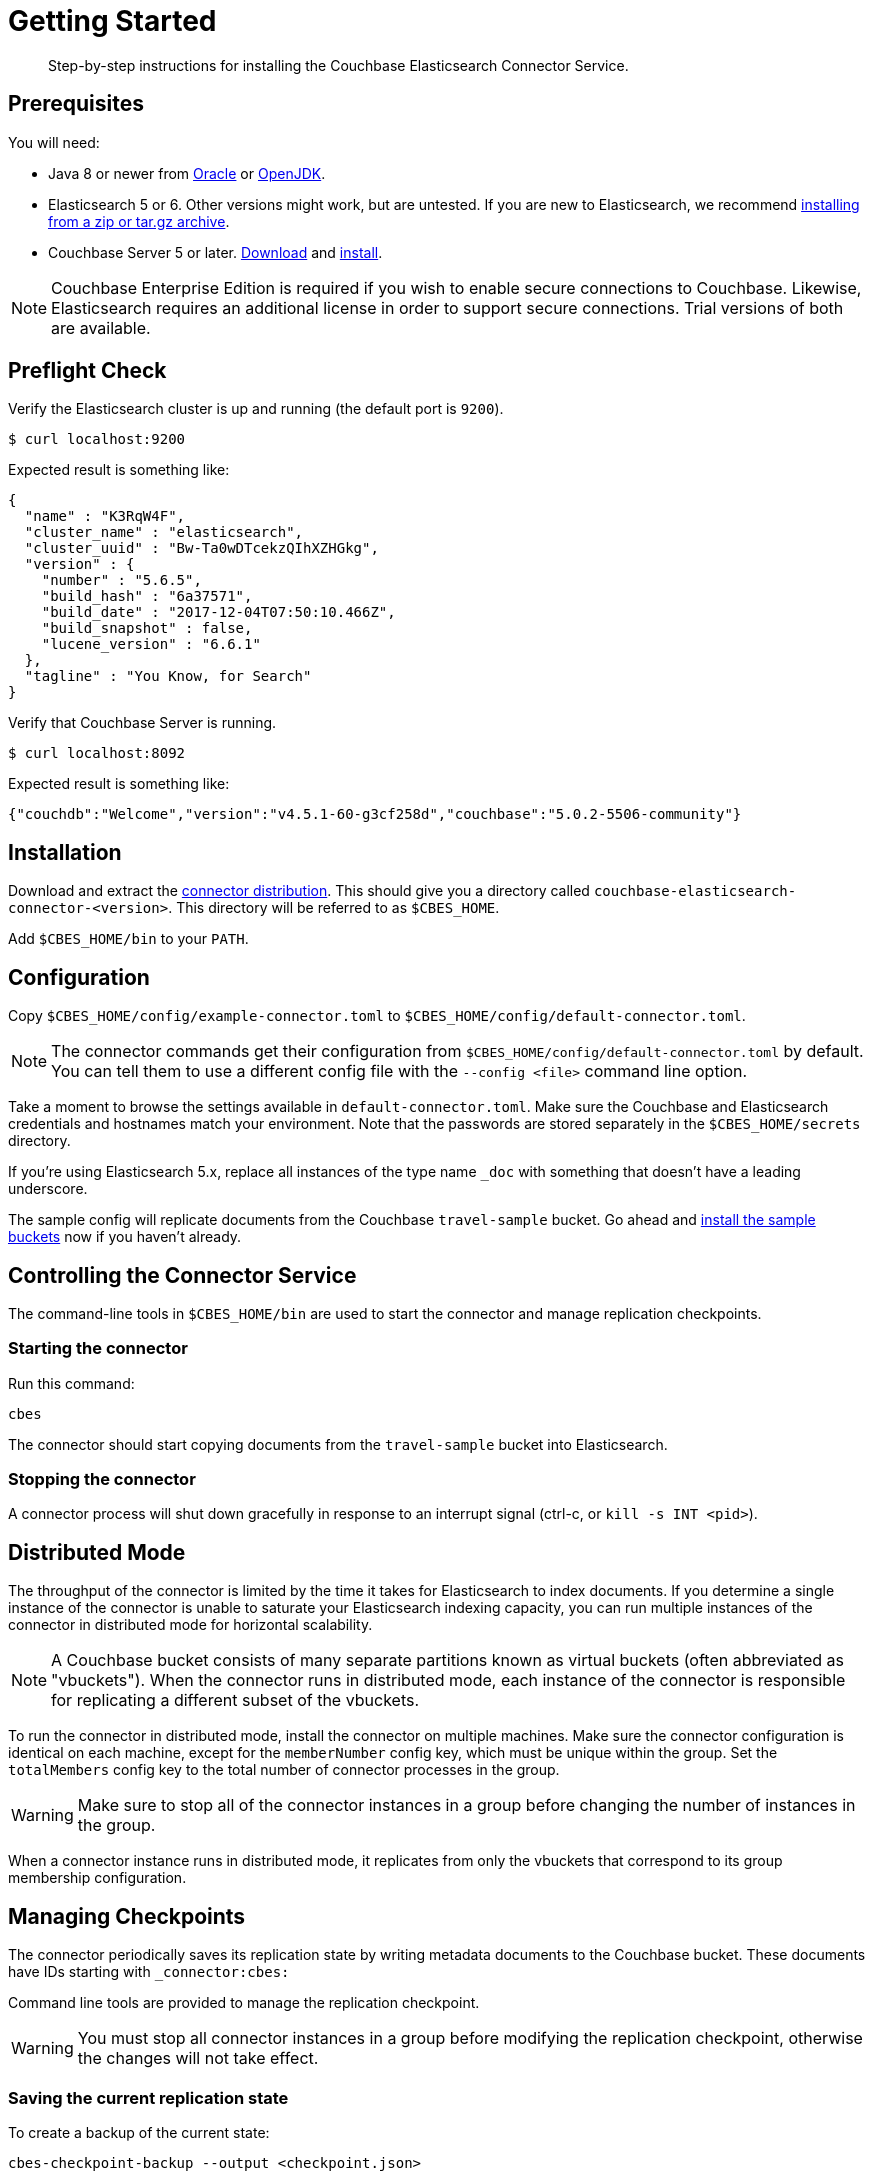 = Getting Started
:description: Learn how to install the Elasticsearch Connector Service.

[abstract]
Step-by-step instructions for installing the Couchbase Elasticsearch Connector Service.

// todo link to index page for version 3
//NOTE: These instructions are for version 4 of the Elasticsearch Connector which runs as a standalone service. Documentation for the `elasticsearch-transport-couchbase` plugin for Elasticsearch is over here.



[#prerequisites]
== Prerequisites

You will need:

* Java 8 or newer from
https://docs.oracle.com/javase/8/[Oracle] or http://openjdk.java.net/install/[OpenJDK].

* Elasticsearch 5 or 6. Other versions might work, but are untested.
If you are new to Elasticsearch, we recommend https://www.elastic.co/guide/en/elasticsearch/reference/current/zip-targz.html[installing from a zip or tar.gz archive].

* Couchbase Server 5 or later.
https://www.couchbase.com/downloads[Download] and https://docs.couchbase.com/server/5.5/install/install-intro.html[install].

NOTE: Couchbase Enterprise Edition is required if you wish to enable secure connections to Couchbase.
Likewise, Elasticsearch requires an additional license in order to support secure connections.
Trial versions of both are available.

[#preflight-check]
== Preflight Check

Verify the Elasticsearch cluster is up and running (the default port is `9200`).

[source,console]
----
$ curl localhost:9200
----
Expected result is something like:
[source,json]
----
{
  "name" : "K3RqW4F",
  "cluster_name" : "elasticsearch",
  "cluster_uuid" : "Bw-Ta0wDTcekzQIhXZHGkg",
  "version" : {
    "number" : "5.6.5",
    "build_hash" : "6a37571",
    "build_date" : "2017-12-04T07:50:10.466Z",
    "build_snapshot" : false,
    "lucene_version" : "6.6.1"
  },
  "tagline" : "You Know, for Search"
}
----

Verify that Couchbase Server is running.

[source,console]
----
$ curl localhost:8092
----
Expected result is something like:
[source,json]
----
{"couchdb":"Welcome","version":"v4.5.1-60-g3cf258d","couchbase":"5.0.2-5506-community"}
----

[#installation]
== Installation

Download and extract the https://github.com/couchbase/couchbase-elasticsearch-connector/releases/tag/4.0.0-dp.1[connector distribution].
This should give you a directory called `couchbase-elasticsearch-connector-<version>`.
This directory will be referred to as `$CBES_HOME`.

Add `$CBES_HOME/bin` to your `PATH`.

[#configuration]
== Configuration

Copy `$CBES_HOME/config/example-connector.toml` to `$CBES_HOME/config/default-connector.toml`.

NOTE: The connector commands get their configuration from `$CBES_HOME/config/default-connector.toml` by default.
You can tell them to use a different config file with the `--config <file>` command line option.

Take a moment to browse the settings available in `default-connector.toml`.
Make sure the Couchbase and Elasticsearch credentials and hostnames match your environment.
Note that the passwords are stored separately in the `$CBES_HOME/secrets` directory.

If you're using Elasticsearch 5.x, replace all instances of the type name `_doc` with something that doesn't have a leading underscore.

The sample config will replicate documents from the Couchbase `travel-sample` bucket.
Go ahead and https://developer.couchbase.com/documentation/server/current/settings/install-sample-buckets.html[install the sample buckets] now if you haven't already.

[#controlling]
== Controlling the Connector Service

The command-line tools in `$CBES_HOME/bin` are used to start the connector and manage replication checkpoints.

[#starting]
=== Starting the connector

Run this command:

    cbes

The connector should start copying documents from the `travel-sample` bucket into Elasticsearch.

[#stopping]
=== Stopping the connector

A connector process will shut down gracefully in response to an interrupt signal
(ctrl-c, or `kill -s INT <pid>`).


[#distributed-mode]
== Distributed Mode

The throughput of the connector is limited by the time it takes for Elasticsearch to index documents.
If you determine a single instance of the connector is unable to saturate your Elasticsearch indexing capacity, you can run multiple instances of the connector in distributed mode for horizontal scalability.

NOTE: A Couchbase bucket consists of many separate partitions known as virtual buckets (often abbreviated as "vbuckets"). When the connector runs in distributed mode, each instance of the connector is responsible for replicating a different subset of the vbuckets.

To run the connector in distributed mode, install the connector on multiple machines.
Make sure the connector configuration is identical on each machine, except for the `memberNumber` config key, which must be unique within the group.
Set the `totalMembers` config key to the total number of connector processes in the group.

WARNING: Make sure to stop all of the connector instances in a group before changing the number of instances in the group.

When a connector instance runs in distributed mode, it replicates from only the vbuckets that correspond to its group membership configuration.


[#managing-checkpoints]
== Managing Checkpoints

The connector periodically saves its replication state by writing metadata documents to the Couchbase bucket.
These documents have IDs starting with `_connector:cbes:`

Command line tools are provided to manage the replication checkpoint.

WARNING: You must stop all connector instances in a group before modifying the replication checkpoint, otherwise the changes will not take effect.

[#save-checkpoint]
=== Saving the current replication state

To create a backup of the current state:

    cbes-checkpoint-backup --output <checkpoint.json>

This will create a checkpoint document on the local filesystem.
On Linux, to include a timestamp in the filename:

    cbes-checkpoint-backup \
        --output checkpoint-$(date -u +%Y-%m-%dT%H:%M:%SZ).json

This command is safe to use while the connector is running, and can be triggered from a cron job to create periodic backups.

[#restore-checkpoint]
=== Reverting to a saved checkpoint

If you want to rewind the event stream and re-index documents starting from a saved checkpoint, first stop all running connector processes in the connector group.
Then run:

    cbes-checkpoint-restore --input <checkpoint.json>

The next time you run the connector, it will resume from the checkpoint you just restored.

[#reset-checkpoint]
=== Resetting the connector

If you want to discard all replication state and start streaming from the beginning, first stop all of the connector processes, then run:

    cbes-checkpoint-clear

Or, if you want to reset the connector so it starts from the
current state of the bucket:

    cbes-checkpoint-clear --catch-up
